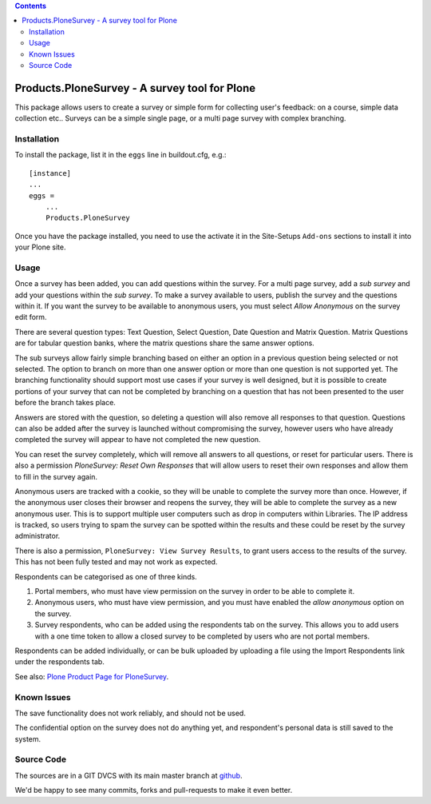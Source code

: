 .. contents::

.. image:: https://travis-ci.org/collective/Products.PloneSurvey.png?branch=master
    :target: http://travis-ci.org/collective/Products.PloneSurvey

.. image:: https://coveralls.io/repos/collective/Products.PloneSurvey/badge.png?branch=master
    :target: https://coveralls.io/r/collective/Products.PloneSurvey

Products.PloneSurvey - A survey tool for Plone
==============================================

This package allows users to create a survey or simple form for collecting user's feedback: on a course, simple data collection etc..
Surveys can be a simple single page, or a multi page survey with complex branching.

Installation
------------

To install the package, list it in the ``eggs`` line in buildout.cfg, e.g.::

    [instance]
    ...
    eggs =
        ...
        Products.PloneSurvey

Once you have the package installed, you need to use the activate it in the Site-Setups ``Add-ons`` sections to install it into your Plone site.

Usage
-----

Once a survey has been added, you can add questions within the survey. For a multi page survey, add a `sub survey` and add your questions within the `sub survey`. To make a survey available to users, publish the survey and the questions within it. If you want the survey to be available to anonymous users, you must select `Allow Anonymous` on the survey edit form.

There are several question types: Text Question, Select Question, Date Question and Matrix Question. Matrix Questions are for tabular question banks, where the matrix questions share the same answer options.

The sub surveys allow fairly simple branching based on either an option in a previous question being selected or not selected. The option to branch on more than one answer option or more than one question is not supported yet. The branching functionality should support most use cases if your survey is well designed, but it is possible to create portions of your survey that can not be completed by branching on a question that has not been presented to the user before the branch takes place.

Answers are stored with the question, so deleting a question will also remove all responses to that question. Questions can also be added after the survey is launched without compromising the survey, however users who have already completed the survey will appear to have not completed the new question.

You can reset the survey completely, which will remove all answers to all questions, or reset for particular users. There is also a permission `PloneSurvey: Reset Own Responses` that will allow users to reset their own responses and allow them to fill in the survey again.

Anonymous users are tracked with a cookie, so they will be unable to complete the survey more than once. However, if the anonymous user closes their browser and reopens the survey, they will be able to complete the survey as a new anonymous user. This is to support multiple user computers such as drop in computers within Libraries. The IP address is tracked, so users trying to spam the survey can be spotted within the results and these could be reset by the survey administrator.

There is also a permission, ``PloneSurvey: View Survey Results``, to grant users access to the results of the survey. This has not been fully tested and may not work as expected.

Respondents can be categorised as one of three kinds.

1. Portal members, who must have view permission on the survey in order to be able to complete it.

2. Anonymous users, who must have view permission, and you must have enabled the `allow anonymous` option on the survey.

3. Survey respondents, who can be added using the respondents tab on the survey. This allows you to add users with a one time token to allow a closed survey to be completed by users who are not portal members.

Respondents can be added individually, or can be bulk uploaded by uploading a file using the Import Respondents link under the respondents tab.

See also: `Plone Product Page for PloneSurvey <http://plone.org/products/plonesurvey>`_.


Known Issues
------------

The save functionality does not work reliably, and should not be used.

The confidential option on the survey does not do anything yet, and respondent's personal data is still saved to the system.


Source Code
-----------

The sources are in a GIT DVCS with its main master branch at `github <http://github.com/collective/Products.PloneSurvey>`_.

We'd be happy to see many commits, forks and pull-requests to make it even better.

